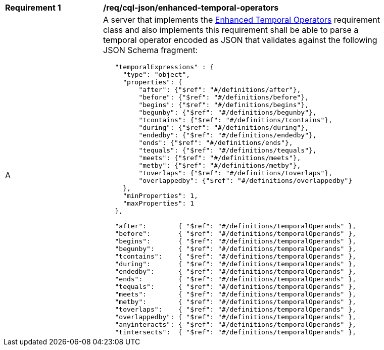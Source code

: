 [[req_cql-json_enhanced-temporal-operators]] 
[width="90%",cols="2,6a"]
|===
^|*Requirement {counter:req-id}* |*/req/cql-json/enhanced-temporal-operators* 
^|A |A server that implements the <<rc_enhanced-temporal-operators,Enhanced Temporal Operators>> requirement class and also implements this requirement shall be able to parse a temporal operator encoded as JSON that validates against the following JSON Schema fragment:

[source,JSON]
----
   "temporalExpressions" : {
     "type": "object",
     "properties": {
         "after": {"$ref": "#/definitions/after"},
         "before": {"$ref": "#/definitions/before"},
         "begins": {"$ref": "#/definitions/begins"},
         "begunby": {"$ref": "#/definitions/begunby"},
         "tcontains": {"$ref": "#/definitions/tcontains"},
         "during": {"$ref": "#/definitions/during"},
         "endedby": {"$ref": "#/definitions/endedby"},
         "ends": {"$ref": "#/definitions/ends"},
         "tequals": {"$ref": "#/definitions/tequals"},
         "meets": {"$ref": "#/definitions/meets"},
         "metby": {"$ref": "#/definitions/metby"},
         "toverlaps": {"$ref": "#/definitions/toverlaps"},
         "overlappedby": {"$ref": "#/definitions/overlappedby"}
     },
     "minProperties": 1,
     "maxProperties": 1
   },

   "after":        { "$ref": "#/definitions/temporalOperands" },
   "before":       { "$ref": "#/definitions/temporalOperands" },
   "begins":       { "$ref": "#/definitions/temporalOperands" },
   "begunby":      { "$ref": "#/definitions/temporalOperands" },
   "tcontains":    { "$ref": "#/definitions/temporalOperands" },
   "during":       { "$ref": "#/definitions/temporalOperands" },
   "endedby":      { "$ref": "#/definitions/temporalOperands" },
   "ends":         { "$ref": "#/definitions/temporalOperands" },
   "tequals":      { "$ref": "#/definitions/temporalOperands" },
   "meets":        { "$ref": "#/definitions/temporalOperands" },
   "metby":        { "$ref": "#/definitions/temporalOperands" },
   "toverlaps":    { "$ref": "#/definitions/temporalOperands" },
   "overlappedby": { "$ref": "#/definitions/temporalOperands" },
   "anyinteracts": { "$ref": "#/definitions/temporalOperands" },
   "tintersects":  { "$ref": "#/definitions/temporalOperands" },
----
|===
